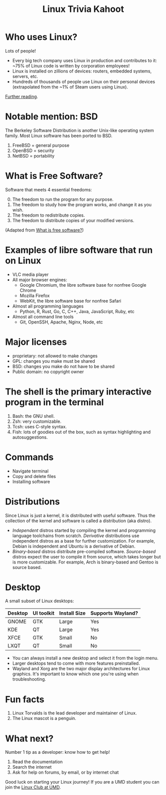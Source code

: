 #+TITLE: Linux Trivia Kahoot

#+options: H:1 toc:nil
#+latex_class: beamer
#+latex_header: \hypersetup{colorlinks=true}
#+export_file_name: technica-linux-trivia-kahoot-slides.pdf

# Install Emacs and LaTex, then open this file in Emacs and run M-x org-beamer-export-to-pdf
# These slides are a companion to the Kahoot but do not contain answers.

* Who uses Linux?

Lots of people!

- Every big tech company uses Linux in production and contributes to it: ~75% of Linux code is written by corporation employees!
- Linux is installed on zillions of devices: routers, embedded systems, servers, etc.
- Hundreds of thousands of people use Linux on their personal devices (extrapolated from the ~1% of Steam users using Linux).

[[https://findly.in/how-many-linux-users-are-there/][Further reading]].

* Notable mention: BSD

The Berkeley Software Distribution is another Unix-like operating system family. Most Linux software has been ported to BSD.

1. FreeBSD = general purpose
2. OpenBSD = security
3. NetBSD = portability

* What is Free Software?

Software that meets 4 essential freedoms:

0. [@0] The freedom to run the program for any purpose.
1. The freedom to study how the program works, and change it as you wish.
2. The freedom to redistribute copies.
3. The freedom to distribute copies of your modified versions.

(Adapted from [[https://www.gnu.org/philosophy/free-sw.en.html][What is free software?]])


* Examples of libre software that run on Linux
- VLC media player
- All major browser engines:
  - Google Chromium, the libre software base for nonfree Google Chrome
  - Mozilla Firefox
  - WebKit, the libre software base for nonfree Safari
- Almost all programming languages
  - Python, R, Rust, Go, C, C++, Java, JavaScript, Ruby, etc
- Almost all command line tools
  - Git, OpenSSH, Apache, Nginx, Node, etc

* Major licenses

- proprietary: not allowed to make changes
- GPL: changes you make must be shared
- BSD: changes you make do not have to be shared
- Public domain: no copyright owner

* The shell is the primary interactive program in the terminal

1. Bash: the GNU shell.
2. Zsh: very customizable.
3. Tcsh: uses C-style syntax.
4. Fish: lots of goodies out of the box, such as syntax highlighting and autosuggestions.

* Commands

- Navigate terminal
- Copy and delete files
- Installing software

* Distributions

Since Linux is just a kernel, it is distributed with useful software. Thus the collection of the kernel and software is called a distribution (aka distro).

- /Independent/ distros started by compiling the kernel and programming language toolchains from scratch. /Derivative/ distributions use independent distros as a base for further customization. For example, Debian is independent and Ubuntu is a derivative of Debian.
- /Binary-based/ distros distribute pre-compiled software. /Source-based/ distros expect the user to compile it from source, which takes longer but is more customizable. For example, Arch is binary-based and Gentoo is source based.

* Desktop

A small subset of Linux desktops:

| Desktop | UI toolkit | Install Size | Supports Wayland? |
|---------+------------+--------------+-------------------|
| GNOME   | GTK        | Large        | Yes               |
| KDE     | QT         | Large        | Yes               |
| XFCE    | GTK        | Small        | No                |
| LXQT    | QT         | Small        | No                |

- You can always install a new desktop and select it from the login menu.
- Larger desktops tend to come with more features preinstalled.
- Wayland and Xorg are the two major display architectures for Linux graphics. It's important to know which one you're using when troubleshooting.

* Fun facts

1. Linux Torvalds is the lead developer and maintainer of Linux.
2. The Linux mascot is a penguin.

* What next?

Number 1 tip as a developer: know how to get help!

1. Read the documentation
2. Search the internet
3. Ask for help on forums, by email, or by internet chat

Good luck on starting your Linux journey! If you are a UMD student you can join the [[https://terplink.umd.edu/organization/linux-club-at-umd][Linux Club at UMD]].
